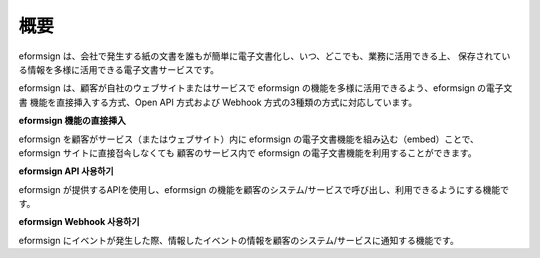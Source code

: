 ==========================
概要
==========================

eformsign は、会社で発生する紙の文書を誰もが簡単に電子文書化し、いつ、どこでも、業務に活用できる上、 保存されている情報を多様に活用できる電子文書サービスです。

eformsign は、顧客が自社のウェブサイトまたはサービスで eformsign の機能を多様に活用できるよう、eformsign の電子文書 機能を直接挿入する方式、Open API 方式および Webhook 方式の3種類の方式に対応しています。  


**eformsign 機能の直接挿入**

eformsign を顧客がサービス（またはウェブサイト）内に eformsign の電子文書機能を組み込む（embed）ことで、eformsign サイトに直接접속しなくても 顧客のサービス内で eformsign の電子文書機能を利用することができます。


**eformsign API 사용하기**

eformsign が提供するAPIを使用し、eformsign の機能を顧客のシステム/サービスで呼び出し、利用できるようにする機能です。


**eformsign Webhook 사용하기**

eformsign にイベントが発生した際、情報したイベントの情報を顧客のシステム/サービスに通知する機能です。 
